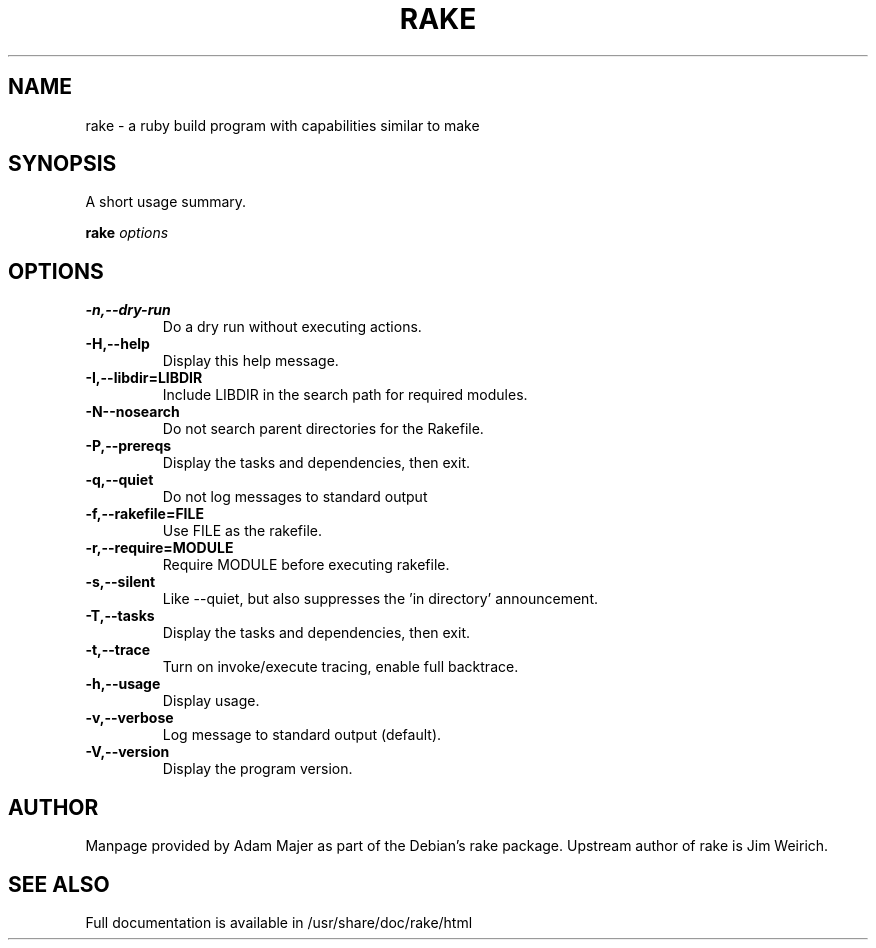 .\" In .TH, FOO should be all caps, SECTION should be 1-8, maybe w/ subsection
.\" other parms are allowed: see man(7), man(1)
.\"
.\" This template provided by Tom Christiansen <tchrist@jhereg.perl.com>.
.\" 
.TH RAKE 1
.SH NAME
rake \- a ruby build program with capabilities similar to make
.SH SYNOPSIS
A short usage summary.
.PP
.B rake
.I options
.\".SH DESCRIPTION
.\" Putting a newline after each sentence can generate better output.
.\"Rake is a simple ruby build program with capabilities similar to make.

.SH OPTIONS
.TP
.BR  \-n,\-\-dry\-run
      Do a dry run without executing actions.
.TP
.BR  \-H,\-\-help
      Display this help message.
.TP
.BR  \-I,\-\-libdir=LIBDIR
      Include LIBDIR in the search path for required modules.
.TP
.BR  \-N\-\-nosearch
      Do not search parent directories for the Rakefile.
.TP
.BR  \-P,\-\-prereqs
      Display the tasks and dependencies, then exit.
.TP
.BR  \-q,\-\-quiet
      Do not log messages to standard output
.TP
.BR  \-f,\-\-rakefile=FILE     
      Use FILE as the rakefile.
.TP
.BR  \-r,\-\-require=MODULE    
      Require MODULE before executing rakefile.
.TP
.BR  \-s,\-\-silent            
      Like \-\-quiet, but also suppresses the 'in directory' announcement.
.TP
.BR  \-T,\-\-tasks             
      Display the tasks and dependencies, then exit.
.TP
.BR  \-t,\-\-trace              
      Turn on invoke/execute tracing, enable full backtrace.
.TP
.BR  \-h,\-\-usage              
      Display usage.
.TP
.BR  \-v,\-\-verbose            
      Log message to standard output (default).
.TP
.BR  \-V,\-\-version           
      Display the program version.

.\".SH "RETURN VALUE"
.\"What the program or function returns if successful.
.\".SH ERRORS
.\"Return codes, either exit status or errno settings.
.\".SH EXAMPLES
.\"Give some example uses of the program.
.SH AUTHOR
Manpage provided by Adam Majer as part of the Debian's rake
package. Upstream author of rake is Jim Weirich.
.SH "SEE ALSO"
.\" Always quote multiple words for .SH
Full documentation is available in /usr/share/doc/rake/html
